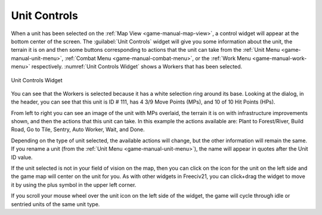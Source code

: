 .. SPDX-License-Identifier: GPL-3.0-or-later
.. SPDX-FileCopyrightText: James Robertson <jwrober@gmail.com>

.. Custom Interpretive Text Roles for longturn.net/Freeciv21
.. role:: unit
.. role:: improvement
.. role:: wonder
.. role:: advance


Unit Controls
*************

When a unit has been selected on the :ref:`Map View <game-manual-map-view>`, a control widget will appear at
the bottom center of the screen. The :guilabel:`Unit Controls` widget will give you some information about the
unit, the terrain it is on and then some buttons corresponding to actions that the unit can take from the
:ref:`Unit Menu <game-manual-unit-menu>`, :ref:`Combat Menu <game-manual-combat-menu>`, or the
:ref:`Work Menu <game-manual-work-menu>` respectively. :numref:`Unit Controls Widget` shows a :unit:`Workers`
that has been selected.

.. _Unit Controls Widget:
.. figure:: /_static/images/gui-elements/unit-controls.png
  :align: center
  :alt: Freeciv21 Unit Controls widget
  :figclass: align-center

  Unit Controls Widget


You can see that the :unit:`Workers` is selected because it has a white selection ring around its base.
Looking at the dialog, in the header, you can see that this unit is ID # 111, has 4 3/9 Move Points (MPs), and
10 of 10 Hit Points (HPs).

From left to right you can see an image of the unit with MPs overlaid, the terrain it is on with
infrastructure improvements shown, and then the actions that this unit can take. In this example the actions
available are: Plant to Forest/River, Build Road, Go to Tile, Sentry, Auto Worker, Wait, and Done.

Depending on the type of unit selected, the available actions will change, but the other information will
remain the same. If you rename a unit (from the :ref:`Unit Menu <game-manual-unit-menu>`), the name will
appear in quotes after the Unit ID value.

If the unit selected is not in your field of vision on the map, then you can click on the icon for the unit on
the left side and the game map will center on the unit for you. As with other widgets in Freeciv21, you can
click+drag the widget to move it by using the plus symbol in the upper left corner.

If you scroll your mouse wheel over the unit icon on the left side of the widget, the game will cycle through
idle or sentried units of the same unit type.

